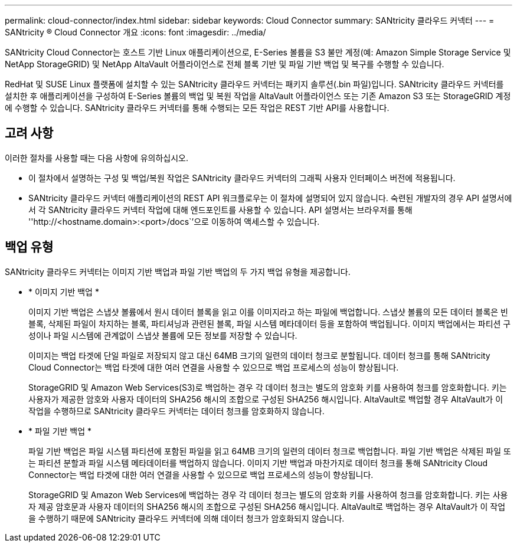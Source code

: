 ---
permalink: cloud-connector/index.html 
sidebar: sidebar 
keywords: Cloud Connector 
summary: SANtricity 클라우드 커넥터 
---
= SANtricity ® Cloud Connector 개요
:icons: font
:imagesdir: ../media/


[role="lead"]
SANtricity Cloud Connector는 호스트 기반 Linux 애플리케이션으로, E-Series 볼륨을 S3 불만 계정(예: Amazon Simple Storage Service 및 NetApp StorageGRID) 및 NetApp AltaVault 어플라이언스로 전체 블록 기반 및 파일 기반 백업 및 복구를 수행할 수 있습니다.

RedHat 및 SUSE Linux 플랫폼에 설치할 수 있는 SANtricity 클라우드 커넥터는 패키지 솔루션(.bin 파일)입니다. SANtricity 클라우드 커넥터를 설치한 후 애플리케이션을 구성하여 E-Series 볼륨의 백업 및 복원 작업을 AltaVault 어플라이언스 또는 기존 Amazon S3 또는 StorageGRID 계정에 수행할 수 있습니다. SANtricity 클라우드 커넥터를 통해 수행되는 모든 작업은 REST 기반 API를 사용합니다.



== 고려 사항

이러한 절차를 사용할 때는 다음 사항에 유의하십시오.

* 이 절차에서 설명하는 구성 및 백업/복원 작업은 SANtricity 클라우드 커넥터의 그래픽 사용자 인터페이스 버전에 적용됩니다.
* SANtricity 클라우드 커넥터 애플리케이션의 REST API 워크플로우는 이 절차에 설명되어 있지 않습니다. 숙련된 개발자의 경우 API 설명서에서 각 SANtricity 클라우드 커넥터 작업에 대해 엔드포인트를 사용할 수 있습니다. API 설명서는 브라우저를 통해 ''http://<hostname.domain>:<port>/docs``'으로 이동하여 액세스할 수 있습니다.




== 백업 유형

SANtricity 클라우드 커넥터는 이미지 기반 백업과 파일 기반 백업의 두 가지 백업 유형을 제공합니다.

* * 이미지 기반 백업 *
+
이미지 기반 백업은 스냅샷 볼륨에서 원시 데이터 블록을 읽고 이를 이미지라고 하는 파일에 백업합니다. 스냅샷 볼륨의 모든 데이터 블록은 빈 블록, 삭제된 파일이 차지하는 블록, 파티셔닝과 관련된 블록, 파일 시스템 메타데이터 등을 포함하여 백업됩니다. 이미지 백업에서는 파티션 구성이나 파일 시스템에 관계없이 스냅샷 볼륨에 모든 정보를 저장할 수 있습니다.

+
이미지는 백업 타겟에 단일 파일로 저장되지 않고 대신 64MB 크기의 일련의 데이터 청크로 분할됩니다. 데이터 청크를 통해 SANtricity Cloud Connector는 백업 타겟에 대한 여러 연결을 사용할 수 있으므로 백업 프로세스의 성능이 향상됩니다.

+
StorageGRID 및 Amazon Web Services(S3)로 백업하는 경우 각 데이터 청크는 별도의 암호화 키를 사용하여 청크를 암호화합니다. 키는 사용자가 제공한 암호와 사용자 데이터의 SHA256 해시의 조합으로 구성된 SHA256 해시입니다. AltaVault로 백업할 경우 AltaVault가 이 작업을 수행하므로 SANtricity 클라우드 커넥터는 데이터 청크를 암호화하지 않습니다.

* * 파일 기반 백업 *
+
파일 기반 백업은 파일 시스템 파티션에 포함된 파일을 읽고 64MB 크기의 일련의 데이터 청크로 백업합니다. 파일 기반 백업은 삭제된 파일 또는 파티션 분할과 파일 시스템 메타데이터를 백업하지 않습니다. 이미지 기반 백업과 마찬가지로 데이터 청크를 통해 SANtricity Cloud Connector는 백업 타겟에 대한 여러 연결을 사용할 수 있으므로 백업 프로세스의 성능이 향상됩니다.

+
StorageGRID 및 Amazon Web Services에 백업하는 경우 각 데이터 청크는 별도의 암호화 키를 사용하여 청크를 암호화합니다. 키는 사용자 제공 암호문과 사용자 데이터의 SHA256 해시의 조합으로 구성된 SHA256 해시입니다. AltaVault로 백업하는 경우 AltaVault가 이 작업을 수행하기 때문에 SANtricity 클라우드 커넥터에 의해 데이터 청크가 암호화되지 않습니다.


